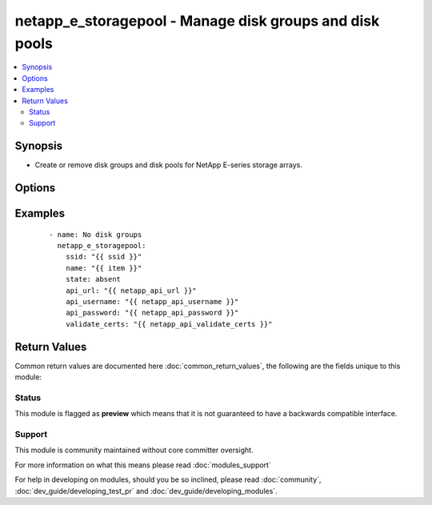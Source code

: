 .. _netapp_e_storagepool:


netapp_e_storagepool - Manage disk groups and disk pools
++++++++++++++++++++++++++++++++++++++++++++++++++++++++

.. versionadded:: 2.2


.. contents::
   :local:
   :depth: 2


Synopsis
--------

* Create or remove disk groups and disk pools for NetApp E-series storage arrays.




Options
-------

.. raw:: html

    <table border=1 cellpadding=4>
    <tr>
    <th class="head">parameter</th>
    <th class="head">required</th>
    <th class="head">default</th>
    <th class="head">choices</th>
    <th class="head">comments</th>
    </tr>
                <tr><td>api_password<br/><div style="font-size: small;"></div></td>
    <td>yes</td>
    <td></td>
        <td></td>
        <td><div>The password to authenticate with the SANtricity WebServices Proxy or embedded REST API.</div>        </td></tr>
                <tr><td>api_url<br/><div style="font-size: small;"></div></td>
    <td>yes</td>
    <td></td>
        <td></td>
        <td><div>The url to the SANtricity WebServices Proxy or embedded REST API.</div>        </td></tr>
                <tr><td>api_username<br/><div style="font-size: small;"></div></td>
    <td>yes</td>
    <td></td>
        <td></td>
        <td><div>The username to authenticate with the SANtricity WebServices Proxy or embedded REST API.</div>        </td></tr>
                <tr><td>criteria_drive_count<br/><div style="font-size: small;"></div></td>
    <td>no</td>
    <td></td>
        <td></td>
        <td><div>The number of disks to use for building the storage pool. The pool will be expanded if this number exceeds the number of disks already in place</div>        </td></tr>
                <tr><td>criteria_drive_interface_type<br/><div style="font-size: small;"></div></td>
    <td>no</td>
    <td></td>
        <td><ul><li>sas</li><li>sas4k</li><li>fibre</li><li>fibre520b</li><li>scsi</li><li>sata</li><li>pata</li></ul></td>
        <td><div>The interface type to use when selecting drives for the storage pool (no value means all interface types will be considered)</div>        </td></tr>
                <tr><td>criteria_drive_min_size<br/><div style="font-size: small;"></div></td>
    <td>no</td>
    <td></td>
        <td></td>
        <td><div>The minimum individual drive size (in size_unit) to consider when choosing drives for the storage pool.</div>        </td></tr>
                <tr><td>criteria_drive_require_fde<br/><div style="font-size: small;"></div></td>
    <td>no</td>
    <td></td>
        <td></td>
        <td><div>Whether full disk encryption ability is required for drives to be added to the storage pool</div>        </td></tr>
                <tr><td>criteria_drive_type<br/><div style="font-size: small;"></div></td>
    <td>no</td>
    <td></td>
        <td><ul><li>hdd</li><li>ssd</li></ul></td>
        <td><div>The type of disk (hdd or ssd) to use when searching for candidates to use.</div>        </td></tr>
                <tr><td>criteria_min_usable_capacity<br/><div style="font-size: small;"></div></td>
    <td>no</td>
    <td></td>
        <td></td>
        <td><div>The minimum size of the storage pool (in size_unit). The pool will be expanded if this value exceeds itscurrent size.</div>        </td></tr>
                <tr><td>criteria_size_unit<br/><div style="font-size: small;"></div></td>
    <td>no</td>
    <td>gb</td>
        <td><ul><li>bytes</li><li>b</li><li>kb</li><li>mb</li><li>gb</li><li>tb</li><li>pb</li><li>eb</li><li>zb</li><li>yb</li></ul></td>
        <td><div>The unit used to interpret size parameters</div>        </td></tr>
                <tr><td>erase_secured_drives<br/><div style="font-size: small;"></div></td>
    <td>no</td>
    <td></td>
        <td><ul><li>true</li><li>false</li></ul></td>
        <td><div>Whether to erase secured disks before adding to storage pool</div>        </td></tr>
                <tr><td>name<br/><div style="font-size: small;"></div></td>
    <td>yes</td>
    <td></td>
        <td></td>
        <td><div>The name of the storage pool to manage</div>        </td></tr>
                <tr><td>raid_level<br/><div style="font-size: small;"></div></td>
    <td>yes</td>
    <td></td>
        <td><ul><li>raidAll</li><li>raid0</li><li>raid1</li><li>raid3</li><li>raid5</li><li>raid6</li><li>raidDiskPool</li></ul></td>
        <td><div>Only required when the requested state is 'present'.  The RAID level of the storage pool to be created.</div>        </td></tr>
                <tr><td>remove_volumes<br/><div style="font-size: small;"></div></td>
    <td>no</td>
    <td></td>
        <td></td>
        <td><div>Prior to removing a storage pool, delete all volumes in the pool.</div>        </td></tr>
                <tr><td>reserve_drive_count<br/><div style="font-size: small;"></div></td>
    <td>no</td>
    <td></td>
        <td></td>
        <td><div>Set the number of drives reserved by the storage pool for reconstruction operations. Only valide on raid disk pools.</div>        </td></tr>
                <tr><td>secure_pool<br/><div style="font-size: small;"></div></td>
    <td>no</td>
    <td></td>
        <td><ul><li>true</li><li>false</li></ul></td>
        <td><div>Whether to convert to a secure storage pool. Will only work if all drives in the pool are security capable.</div>        </td></tr>
                <tr><td>ssid<br/><div style="font-size: small;"></div></td>
    <td>yes</td>
    <td></td>
        <td></td>
        <td><div>The ID of the array to manage (as configured on the web services proxy).</div>        </td></tr>
                <tr><td>state<br/><div style="font-size: small;"></div></td>
    <td>yes</td>
    <td></td>
        <td><ul><li>present</li><li>absent</li></ul></td>
        <td><div>Whether the specified storage pool should exist or not.</div><div>Note that removing a storage pool currently requires the removal of all defined volumes first.</div>        </td></tr>
                <tr><td>validate_certs<br/><div style="font-size: small;"></div></td>
    <td>no</td>
    <td>True</td>
        <td></td>
        <td><div>Should https certificates be validated?</div>        </td></tr>
        </table>
    </br>



Examples
--------

 ::

        - name: No disk groups
          netapp_e_storagepool:
            ssid: "{{ ssid }}"
            name: "{{ item }}"
            state: absent
            api_url: "{{ netapp_api_url }}"
            api_username: "{{ netapp_api_username }}"
            api_password: "{{ netapp_api_password }}"
            validate_certs: "{{ netapp_api_validate_certs }}"

Return Values
-------------

Common return values are documented here :doc:`common_return_values`, the following are the fields unique to this module:

.. raw:: html

    <table border=1 cellpadding=4>
    <tr>
    <th class="head">name</th>
    <th class="head">description</th>
    <th class="head">returned</th>
    <th class="head">type</th>
    <th class="head">sample</th>
    </tr>

        <tr>
        <td> msg </td>
        <td> Success message </td>
        <td align=center> success </td>
        <td align=center> string </td>
        <td align=center> Json facts for the pool that was created. </td>
    </tr>
        
    </table>
    </br></br>




Status
~~~~~~

This module is flagged as **preview** which means that it is not guaranteed to have a backwards compatible interface.


Support
~~~~~~~

This module is community maintained without core committer oversight.

For more information on what this means please read :doc:`modules_support`


For help in developing on modules, should you be so inclined, please read :doc:`community`, :doc:`dev_guide/developing_test_pr` and :doc:`dev_guide/developing_modules`.
